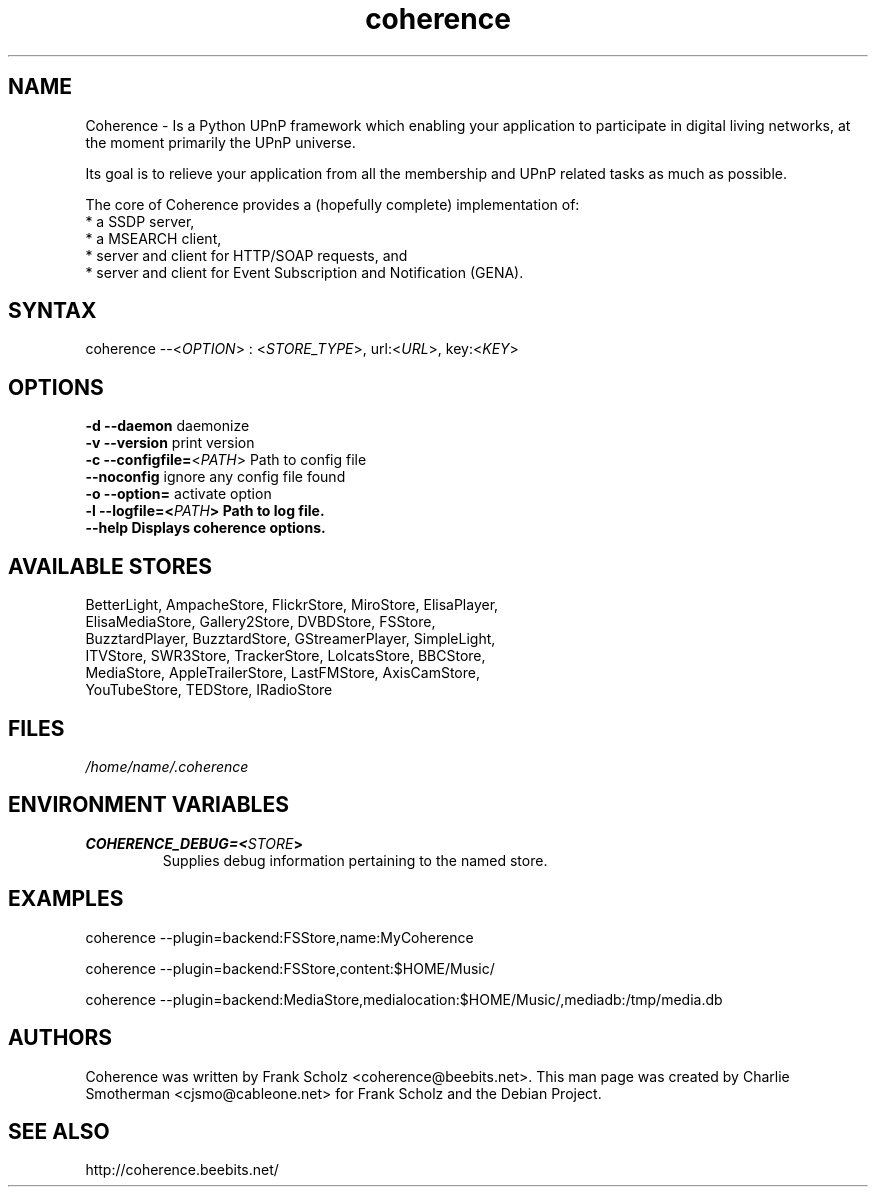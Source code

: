.TH "coherence" "1" "Thur Mar 19 2009" "Frank Scholz" "Python UPnP Framwork"
.SH "NAME"
.LP 
Coherence \- Is a Python UPnP framework which enabling your application to
participate in digital living networks, at the moment primarily the
UPnP universe.

Its goal is to relieve your application from all the membership and UPnP
related tasks as much as possible.

The core of Coherence provides a (hopefully complete) implementation
of:
  * a SSDP server,
  * a MSEARCH client,
  * server and client for HTTP/SOAP requests, and
  * server and client for Event Subscription and Notification (GENA).
.SH "SYNTAX"
.LP 
coherence \-\-<\fIOPTION\fP> : <\fISTORE_TYPE\fP>, url:<\fIURL\fP>, key:<\fIKEY\fP>
.SH "OPTIONS"
.LP 
.TP 
\fB\-d\fR \fB\-\-daemon\fR daemonize
.TP 
\fB\-v\fR \fB\-\-version\fR print version
.TP 
\fB\-c\fR \fB\-\-configfile=\fR<\fIPATH\fP> Path to config file
.TP 
\fB  \fR \fB\-\-noconfig\fR ignore any config file found
.TP 
\fB\-o\fR \fB\-\-option=\fR activate option
.TP 
\fB\-l\fR \fB\-\-logfile=<\fIPATH\fP> Path to log file.
.TP 
\fB  \fR \fB\-\-help  Displays coherence options.
.SH "AVAILABLE STORES"
BetterLight, AmpacheStore, FlickrStore, MiroStore, ElisaPlayer,
.br 
ElisaMediaStore, Gallery2Store, DVBDStore, FSStore,
.br 
BuzztardPlayer, BuzztardStore, GStreamerPlayer, SimpleLight,
.br 
ITVStore, SWR3Store, TrackerStore, LolcatsStore, BBCStore,
.br 
MediaStore, AppleTrailerStore, LastFMStore, AxisCamStore, 
.br 
YouTubeStore, TEDStore, IRadioStore
.SH "FILES"
.LP 
\fI/home/name/.coherence\fP
.SH "ENVIRONMENT VARIABLES"
.LP 
.TP 
\fBCOHERENCE_DEBUG=<\fISTORE\fP>\fP
Supplies debug information pertaining to the named store.
.SH "EXAMPLES"
.LP 
coherence \-\-plugin=backend:FSStore,name:MyCoherence
.LP 
coherence \-\-plugin=backend:FSStore,content:$HOME/Music/ 
.LP 
coherence \-\-plugin=backend:MediaStore,medialocation:$HOME/Music/,mediadb:/tmp/media.db 

.SH "AUTHORS"
.LP 
Coherence was written by Frank Scholz <coherence@beebits.net>.
This man page was created by Charlie Smotherman <cjsmo@cableone.net> for Frank Scholz and the Debian Project.
.SH "SEE ALSO"
.LP 
http://coherence.beebits.net/

